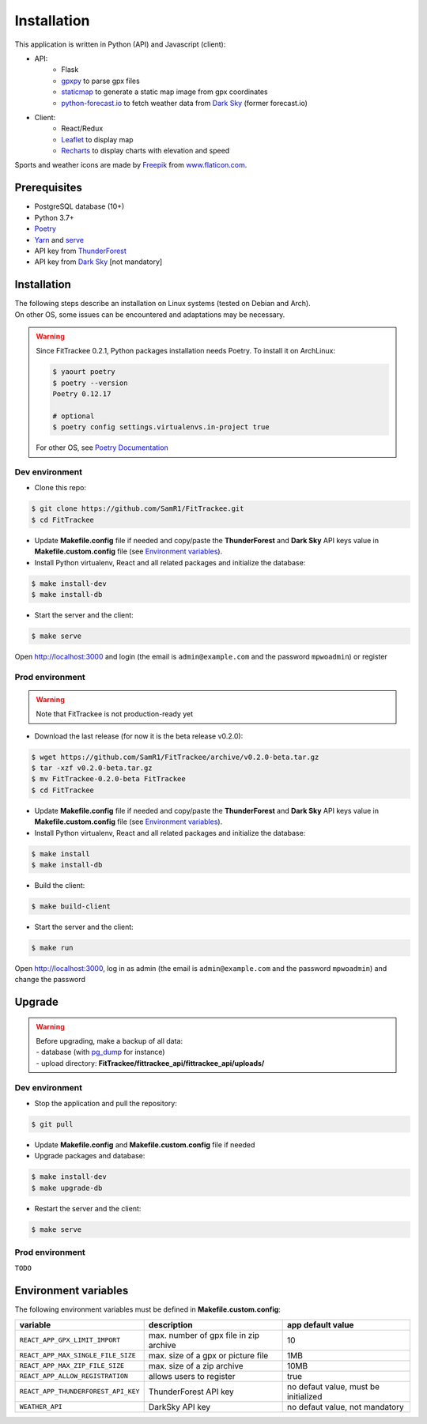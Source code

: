 Installation
############

This application is written in Python (API) and Javascript (client):

- API:
    - Flask
    - `gpxpy <https://github.com/tkrajina/gpxpy>`__ to parse gpx files
    - `staticmap <https://github.com/komoot/staticmap>`__ to generate a static map image from gpx coordinates
    - `python-forecast.io <https://github.com/ZeevG/python-forecast.io>`__ to fetch weather data from `Dark Sky <https://darksky.net>`__ (former forecast.io)
- Client:
    - React/Redux
    - `Leaflet <https://leafletjs.com/>`__ to display map
    - `Recharts <https://github.com/recharts/recharts>`__ to display charts with elevation and speed

Sports and weather icons are made by `Freepik <https://www.freepik.com/>`__ from `www.flaticon.com <https://www.flaticon.com/>`__.

Prerequisites
~~~~~~~~~~~~~

-  PostgreSQL database (10+)
-  Python 3.7+
-  `Poetry <https://poetry.eustace.io>`__
-  `Yarn <https://yarnpkg.com>`__ and
   `serve <https://github.com/zeit/serve>`__
-  API key from `ThunderForest <http://thunderforest.com>`__
-  API key from `Dark Sky <https://darksky.net/dev>`__ [not mandatory]


Installation
~~~~~~~~~~~~

| The following steps describe an installation on Linux systems (tested
  on Debian and Arch).
| On other OS, some issues can be encountered and adaptations may be
  necessary.

.. warning::
    Since FitTrackee 0.2.1, Python packages installation needs Poetry. To install it on ArchLinux:

    .. code-block:: bash

        $ yaourt poetry
        $ poetry --version
        Poetry 0.12.17

        # optional
        $ poetry config settings.virtualenvs.in-project true

    For other OS, see `Poetry Documentation <https://poetry.eustace.io/docs/#installation>`__


Dev environment
^^^^^^^^^^^^^^^

-  Clone this repo:

.. code:: bash

   $ git clone https://github.com/SamR1/FitTrackee.git
   $ cd FitTrackee

-  Update **Makefile.config** file if needed and copy/paste the
   **ThunderForest** and **Dark Sky** API keys value in
   **Makefile.custom.config** file (see `Environment variables <installation.html#environment-variables>`__).

-  Install Python virtualenv, React and all related packages and
   initialize the database:

.. code:: bash

   $ make install-dev
   $ make install-db

-  Start the server and the client:

.. code:: bash

   $ make serve

Open http://localhost:3000 and login (the email is ``admin@example.com``
and the password ``mpwoadmin``) or register

Prod environment
^^^^^^^^^^^^^^^^

.. warning::
    Note that FitTrackee is not production-ready yet

-  Download the last release (for now it is the beta release v0.2.0):

.. code:: bash

   $ wget https://github.com/SamR1/FitTrackee/archive/v0.2.0-beta.tar.gz
   $ tar -xzf v0.2.0-beta.tar.gz
   $ mv FitTrackee-0.2.0-beta FitTrackee
   $ cd FitTrackee

-  Update **Makefile.config** file if needed and copy/paste the
   **ThunderForest** and **Dark Sky** API keys value in
   **Makefile.custom.config** file (see `Environment variables <installation.html#environment-variables>`__).

-  Install Python virtualenv, React and all related packages and
   initialize the database:

.. code:: bash

   $ make install
   $ make install-db

-  Build the client:

.. code:: bash

   $ make build-client

-  Start the server and the client:

.. code:: bash

   $ make run

Open http://localhost:3000, log in as admin (the email is
``admin@example.com`` and the password ``mpwoadmin``) and change the
password

Upgrade
~~~~~~~

.. warning::
    | Before upgrading, make a backup of all data:
    | - database (with `pg_dump <https://www.postgresql.org/docs/11/app-pgdump.html>`__ for instance)
    | - upload directory: **FitTrackee/fittrackee_api/fittrackee_api/uploads/**


Dev environment
^^^^^^^^^^^^^^^

- Stop the application and pull the repository:

.. code:: bash

   $ git pull

- Update **Makefile.config** and **Makefile.custom.config** file if needed

- Upgrade packages and database:

.. code:: bash

   $ make install-dev
   $ make upgrade-db

- Restart the server and the client:

.. code:: bash

   $ make serve


Prod environment
^^^^^^^^^^^^^^^^

``TODO``


Environment variables
~~~~~~~~~~~~~~~~~~~~~

The following environment variables must be defined in **Makefile.custom.config**:

.. cssclass:: table-bordered table-striped

===================================== ======================================= ====================================
variable                              description                             app default value
===================================== ======================================= ====================================
``REACT_APP_GPX_LIMIT_IMPORT``        max. number of gpx file in zip archive  10
``REACT_APP_MAX_SINGLE_FILE_SIZE``    max. size of a gpx or picture file      1MB
``REACT_APP_MAX_ZIP_FILE_SIZE``       max. size of a zip archive              10MB
``REACT_APP_ALLOW_REGISTRATION``      allows users to register                true
``REACT_APP_THUNDERFOREST_API_KEY``   ThunderForest API key                   no defaut value, must be initialized
``WEATHER_API``                       DarkSky API key                         no defaut value, not mandatory
===================================== ======================================= ====================================
